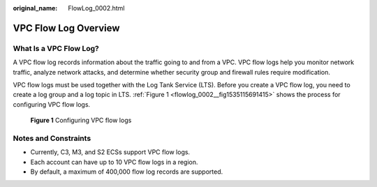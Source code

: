 :original_name: FlowLog_0002.html

.. _FlowLog_0002:

VPC Flow Log Overview
=====================

What Is a VPC Flow Log?
-----------------------

A VPC flow log records information about the traffic going to and from a VPC. VPC flow logs help you monitor network traffic, analyze network attacks, and determine whether security group and firewall rules require modification.

VPC flow logs must be used together with the Log Tank Service (LTS). Before you create a VPC flow log, you need to create a log group and a log topic in LTS. :ref:`Figure 1 <flowlog_0002__fig1535115691415>` shows the process for configuring VPC flow logs.

.. _flowlog_0002__fig1535115691415:

.. figure:: /_static/images/en-us_image_0162336264.png
   :alt: **Figure 1** Configuring VPC flow logs

   **Figure 1** Configuring VPC flow logs

Notes and Constraints
---------------------

-  Currently, C3, M3, and S2 ECSs support VPC flow logs.
-  Each account can have up to 10 VPC flow logs in a region.
-  By default, a maximum of 400,000 flow log records are supported.
